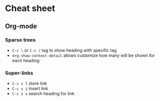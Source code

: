 * Cheat sheet
** Org-mode
*** Sparse trees
    - =C-c \= or =C-c /= tag to show heading with specific tag
    - =org-show-context-detail= allows customize how many will be shown for each heading
*** Super-links
    - =C-c s l= store link
    - =C-c s i= insert link
    - =C-c s s= search heading for link
